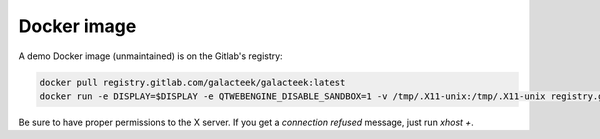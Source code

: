 Docker image
------------

A demo Docker image (unmaintained) is on the Gitlab's registry:

.. code-block:: shell

    docker pull registry.gitlab.com/galacteek/galacteek:latest
    docker run -e DISPLAY=$DISPLAY -e QTWEBENGINE_DISABLE_SANDBOX=1 -v /tmp/.X11-unix:/tmp/.X11-unix registry.gitlab.com/galacteek/galacteek

Be sure to have proper permissions to the X server. If you get a
*connection refused* message, just run *xhost +*.
